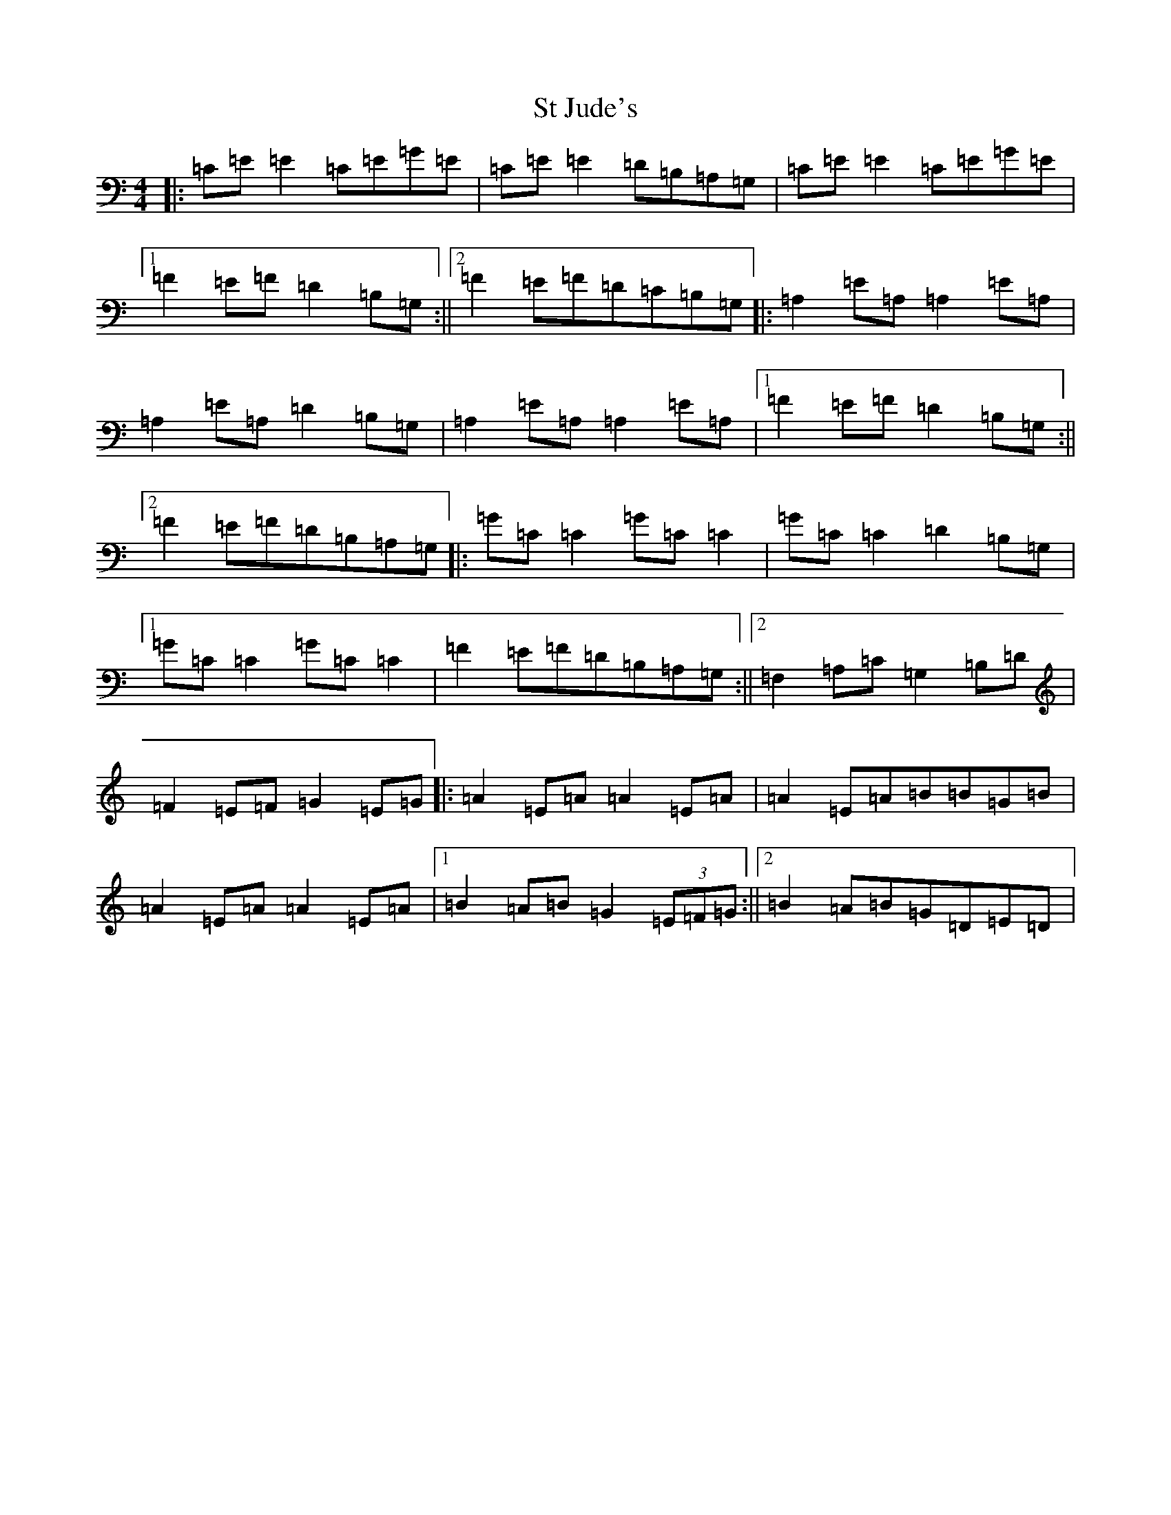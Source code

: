 X: 20104
T: St Jude's
S: https://thesession.org/tunes/2691#setting2691
R: reel
M:4/4
L:1/8
K: C Major
|:=C=E=E2=C=E=G=E|=C=E=E2=D=B,=A,=G,|=C=E=E2=C=E=G=E|1=F2=E=F=D2=B,=G,:||2=F2=E=F=D=C=B,=G,|:=A,2=E=A,=A,2=E=A,|=A,2=E=A,=D2=B,=G,|=A,2=E=A,=A,2=E=A,|1=F2=E=F=D2=B,=G,:||2=F2=E=F=D=B,=A,=G,|:=G=C=C2=G=C=C2|=G=C=C2=D2=B,=G,|1=G=C=C2=G=C=C2|=F2=E=F=D=B,=A,=G,:||2=F,2=A,=C=G,2=B,=D|=F2=E=F=G2=E=G|:=A2=E=A=A2=E=A|=A2=E=A=B=B=G=B|=A2=E=A=A2=E=A|1=B2=A=B=G2(3=E=F=G:||2=B2=A=B=G=D=E=D|